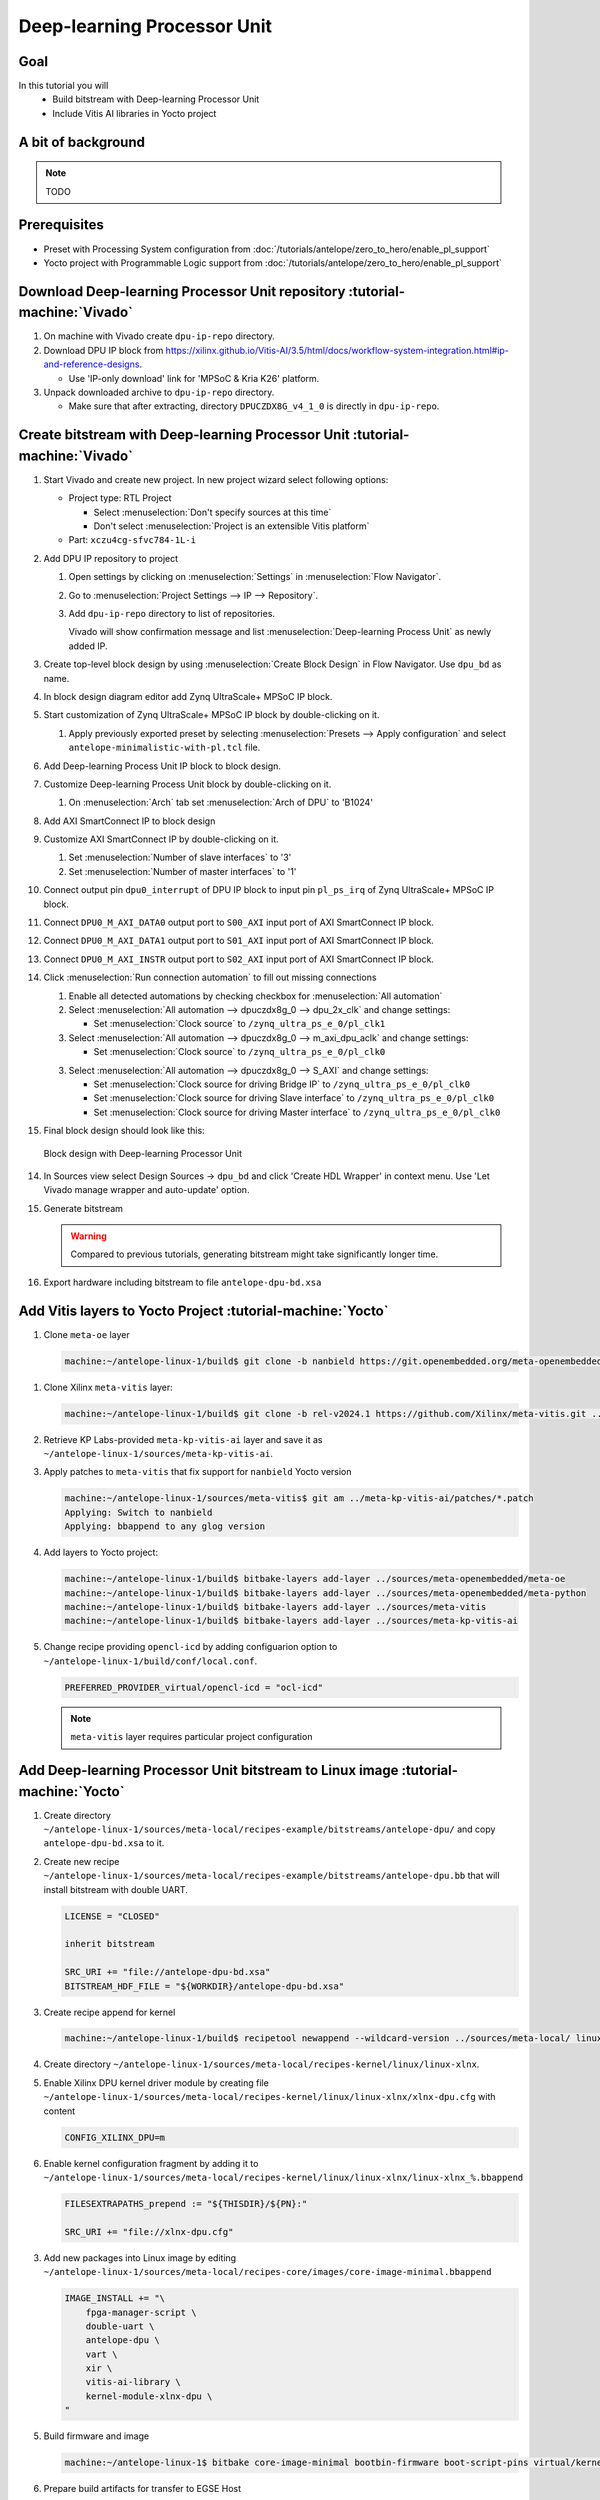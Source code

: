 Deep-learning Processor Unit
============================

Goal
----
In this tutorial you will
   - Build bitstream with Deep-learning Processor Unit
   - Include Vitis AI libraries in Yocto project

A bit of background
-------------------

.. note:: TODO

Prerequisites
-------------
* Preset with Processing System configuration from :doc:`/tutorials/antelope/zero_to_hero/enable_pl_support`
* Yocto project with Programmable Logic support from :doc:`/tutorials/antelope/zero_to_hero/enable_pl_support`

Download Deep-learning Processor Unit repository :tutorial-machine:`Vivado`
---------------------------------------------------------------------------
1. On machine with Vivado create ``dpu-ip-repo`` directory.
2. Download DPU IP block from https://xilinx.github.io/Vitis-AI/3.5/html/docs/workflow-system-integration.html#ip-and-reference-designs.

   * Use 'IP-only download' link for 'MPSoC & Kria K26' platform.

3. Unpack downloaded archive to ``dpu-ip-repo`` directory.

   * Make sure that after extracting, directory ``DPUCZDX8G_v4_1_0`` is directly in ``dpu-ip-repo``.

Create bitstream with Deep-learning Processor Unit :tutorial-machine:`Vivado`
-----------------------------------------------------------------------------
1. Start Vivado and create new project. In new project wizard select following options:

   * Project type: RTL Project

     * Select :menuselection:`Don't specify sources at this time`
     * Don't select :menuselection:`Project is an extensible Vitis platform`

   * Part: ``xczu4cg-sfvc784-1L-i``
2. Add DPU IP repository to project

   1. Open settings by clicking on :menuselection:`Settings` in :menuselection:`Flow Navigator`.
   2. Go to :menuselection:`Project Settings --> IP --> Repository`.
   3. Add ``dpu-ip-repo`` directory to list of repositories.

      Vivado will show confirmation message and list :menuselection:`Deep-learning Process Unit` as newly added IP.

3. Create top-level block design by using :menuselection:`Create Block Design` in Flow Navigator. Use ``dpu_bd`` as name.
4. In block design diagram editor add Zynq UltraScale+ MPSoC IP block.
5. Start customization of Zynq UltraScale+ MPSoC IP block by double-clicking on it.

   1. Apply previously exported preset by selecting :menuselection:`Presets --> Apply configuration` and select ``antelope-minimalistic-with-pl.tcl`` file.

6. Add Deep-learning Process Unit IP block to block design.
7. Customize Deep-learning Process Unit block by double-clicking on it.

   1. On :menuselection:`Arch` tab set :menuselection:`Arch of DPU` to 'B1024'

8. Add AXI SmartConnect IP to block design
9. Customize AXI SmartConnect IP by double-clicking on it.

   1. Set :menuselection:`Number of slave interfaces` to '3'
   2. Set :menuselection:`Number of master interfaces` to '1'

10. Connect output pin ``dpu0_interrupt`` of DPU IP block to input pin ``pl_ps_irq`` of Zynq UltraScale+ MPSoC IP block.
11. Connect ``DPU0_M_AXI_DATA0`` output port to ``S00_AXI`` input port of AXI SmartConnect IP block.
12. Connect ``DPU0_M_AXI_DATA1`` output port to ``S01_AXI`` input port of AXI SmartConnect IP block.
13. Connect ``DPU0_M_AXI_INSTR`` output port to ``S02_AXI`` input port of AXI SmartConnect IP block.
14. Click :menuselection:`Run connection automation` to fill out missing connections

    1. Enable all detected automations by checking checkbox for :menuselection:`All automation`
    2. Select :menuselection:`All automation --> dpuczdx8g_0 --> dpu_2x_clk` and change settings:

       * Set :menuselection:`Clock source` to ``/zynq_ultra_ps_e_0/pl_clk1``

    3. Select :menuselection:`All automation --> dpuczdx8g_0 --> m_axi_dpu_aclk` and change settings:

       * Set :menuselection:`Clock source` to ``/zynq_ultra_ps_e_0/pl_clk0``

    3. Select :menuselection:`All automation --> dpuczdx8g_0 --> S_AXI` and change settings:

       * Set :menuselection:`Clock source for driving Bridge IP` to ``/zynq_ultra_ps_e_0/pl_clk0``
       * Set :menuselection:`Clock source for driving Slave interface` to ``/zynq_ultra_ps_e_0/pl_clk0``
       * Set :menuselection:`Clock source for driving Master interface` to ``/zynq_ultra_ps_e_0/pl_clk0``
15. Final block design should look like this:

    .. figure:: ./DPU/dpu_bd.png
       :align: center

       Block design with Deep-learning Processor Unit

14. In Sources view select Design Sources -> ``dpu_bd`` and click 'Create HDL Wrapper' in context menu. Use 'Let Vivado manage wrapper and auto-update' option.
15. Generate bitstream

    .. warning:: Compared to previous tutorials, generating bitstream might take significantly longer time.

16. Export hardware including bitstream to file ``antelope-dpu-bd.xsa``

Add Vitis layers to Yocto Project :tutorial-machine:`Yocto`
-----------------------------------------------------------
1. Clone ``meta-oe`` layer

   .. code-block:: shell-session

      machine:~/antelope-linux-1/build$ git clone -b nanbield https://git.openembedded.org/meta-openembedded ../sources/meta-openembedded

1. Clone Xilinx ``meta-vitis`` layer:

   .. code-block:: shell-session

       machine:~/antelope-linux-1/build$ git clone -b rel-v2024.1 https://github.com/Xilinx/meta-vitis.git ../sources/meta-vitis

2. Retrieve KP Labs-provided ``meta-kp-vitis-ai`` layer and save it as ``~/antelope-linux-1/sources/meta-kp-vitis-ai``.
3. Apply patches to ``meta-vitis`` that fix support for ``nanbield`` Yocto version

   .. code-block:: shell-session

       machine:~/antelope-linux-1/sources/meta-vitis$ git am ../meta-kp-vitis-ai/patches/*.patch
       Applying: Switch to nanbield
       Applying: bbappend to any glog version

4. Add layers to Yocto project:

   .. code-block:: shell-session

      machine:~/antelope-linux-1/build$ bitbake-layers add-layer ../sources/meta-openembedded/meta-oe
      machine:~/antelope-linux-1/build$ bitbake-layers add-layer ../sources/meta-openembedded/meta-python
      machine:~/antelope-linux-1/build$ bitbake-layers add-layer ../sources/meta-vitis
      machine:~/antelope-linux-1/build$ bitbake-layers add-layer ../sources/meta-kp-vitis-ai

5. Change recipe providing ``opencl-icd`` by adding configuarion option to ``~/antelope-linux-1/build/conf/local.conf``.

   .. code-block::

       PREFERRED_PROVIDER_virtual/opencl-icd = "ocl-icd"

   .. note:: ``meta-vitis`` layer requires particular project configuration

Add Deep-learning Processor Unit bitstream to Linux image :tutorial-machine:`Yocto`
-----------------------------------------------------------------------------------
1. Create directory ``~/antelope-linux-1/sources/meta-local/recipes-example/bitstreams/antelope-dpu/`` and copy ``antelope-dpu-bd.xsa`` to it.
2. Create new recipe ``~/antelope-linux-1/sources/meta-local/recipes-example/bitstreams/antelope-dpu.bb`` that will install bitstream with double UART.

   .. code-block::

        LICENSE = "CLOSED"

        inherit bitstream

        SRC_URI += "file://antelope-dpu-bd.xsa"
        BITSTREAM_HDF_FILE = "${WORKDIR}/antelope-dpu-bd.xsa"

3. Create recipe append for kernel

   .. code-block:: shell-session

       machine:~/antelope-linux-1/build$ recipetool newappend --wildcard-version ../sources/meta-local/ linux-xlnx

4. Create directory ``~/antelope-linux-1/sources/meta-local/recipes-kernel/linux/linux-xlnx``.
5. Enable Xilinx DPU kernel driver module by creating file ``~/antelope-linux-1/sources/meta-local/recipes-kernel/linux/linux-xlnx/xlnx-dpu.cfg`` with content

   .. code-block::

      CONFIG_XILINX_DPU=m

6. Enable kernel configuration fragment by adding it to ``~/antelope-linux-1/sources/meta-local/recipes-kernel/linux/linux-xlnx/linux-xlnx_%.bbappend``

   .. code-block::

      FILESEXTRAPATHS_prepend := "${THISDIR}/${PN}:"

      SRC_URI += "file://xlnx-dpu.cfg"

3. Add new packages into Linux image by editing ``~/antelope-linux-1/sources/meta-local/recipes-core/images/core-image-minimal.bbappend``

   .. code-block::

        IMAGE_INSTALL += "\
            fpga-manager-script \
            double-uart \
            antelope-dpu \
            vart \
            xir \
            vitis-ai-library \
            kernel-module-xlnx-dpu \
        "

5. Build firmware and image

   .. code-block:: shell-session

       machine:~/antelope-linux-1$ bitbake core-image-minimal bootbin-firmware boot-script-pins virtual/kernel device-tree

6. Prepare build artifacts for transfer to EGSE Host

   .. code-block:: shell-session

        machine:~/antelope-linux-1$ mkdir -p ./egse-host-transfer
        machine:~/antelope-linux-1$ cp build/tmp/deploy/images/antelope/bootbins/boot-firmware.bin ./egse-host-transfer/
        machine:~/antelope-linux-1$ cp build/tmp/deploy/images/antelope/u-boot-scripts/boot-script-pins/boot-pins.scr ./egse-host-transfer/
        machine:~/antelope-linux-1$ cp build/tmp/deploy/images/antelope/system.dtb ./egse-host-transfer/
        machine:~/antelope-linux-1$ cp build/tmp/deploy/images/antelope/Image ./egse-host-transfer/
        machine:~/antelope-linux-1$ cp build/tmp/deploy/images/antelope/core-image-minimal-antelope.rootfs.cpio.gz.u-boot ./egse-host-transfer/

7. Transfer content of ``egse-host-transfer`` directory to EGSE Host and place it in ``/var/tftp/tutorial`` directory


Run model on Deep-learning Processor Unit :tutorial-machine:`EGSE Host`
-----------------------------------------------------------------------
1. Verify that all necessary artifacts are present on EGSE Host:

   .. code-block:: shell-session

       customer@egse-host:~$ ls -lh /var/tftp/tutorial
       total 30M
       -rw-rw-r-- 1 customer customer  22M Jul 10 11:14 Image
       -rw-rw-r-- 1 customer customer 1.6M Jul 10 11:14 boot-firmware.bin
       -rw-rw-r-- 1 customer customer 2.8K Jul 10 11:14 boot-pins.scr
       -rw-rw-r-- 1 customer customer  86M Jul 10 11:14 core-image-minimal-antelope.rootfs.cpio.gz.u-boot
       -rw-rw-r-- 1 customer customer  37K Jul 10 11:14 system.dtb

   .. note:: Exact file size might differ a bit but they should be in the same range (for example ``core-image-minimal-antelope.rootfs.cpio.gz.u-boot`` shall be about ~20MB)

2. Power on Antelope

   .. code-block:: shell-session

       customer@egse-367mwbwfg5wy2:~$ sml power on
       Powering on...Success

3. Power on DPU

   .. code-block:: shell-session

       customer@egse-367mwbwfg5wy2:~$ sml dpu power on
       Powering on...Success

4. Write boot firmware to DPU boot flash

   .. code-block:: shell-session

       customer@egse-367mwbwfg5wy2:~$ sml dpu boot-flash write 0 /var/tftp/tutorial/boot-firmware.bin
       Uploading   ━━━━━━━━━━━━━━━━━━━━━━━━━━━━━━━━━━━━━━━━ 100% 0:00:00 43.1 MB/s
       Erasing     ━━━━━━━━━━━━━━━━━━━━━━━━━━━━━━━━━━━━━━━━ 100% 0:00:00 383.9 kB/s
       Programming ━━━━━━━━━━━━━━━━━━━━━━━━━━━━━━━━━━━━━━━━ 100% 0:00:00 13.1 kB/s

5. Write U-Boot boot script to DPU boot flash

   .. code-block:: shell-session

       customer@egse-367mwbwfg5wy2:~$ sml dpu boot-flash write 0x4E0000 /var/tftp/tutorial/boot-pins.scr
       Uploading   ━━━━━━━━━━━━━━━━━━━━━━━━━━━━━━━━━━━━━━━━ 100% 0:00:00 ?
       Erasing     ━━━━━━━━━━━━━━━━━━━━━━━━━━━━━━━━━━━━━━━━ 100% 0:00:00 ?
       Programming ━━━━━━━━━━━━━━━━━━━━━━━━━━━━━━━━━━━━━━━━ 100% 0:00:00 63.9 MB/s

8. Open second SSH connection to EGSE Host and start ``minicom`` to observe boot process

   .. code-block:: shell-session

       customer@egse-host:~$ minicom -D /dev/sml/antelope-dpu-uart

    Leave this terminal open and get back to SSH connection used in previous steps.

9. Release DPU from reset

   .. code-block:: shell-session

      customer@egse-host:~$ sml dpu reset off 7

10. DPU boot process should be visible in ``minicom`` terminal
11. Log in to DPU using ``root`` user

    .. code-block::

      antelope login: root
      root@antelope:~#

12. Load DPU bitstream

    .. code-block:: shell-session

        root@antelope:~# fpgautil -o /lib/firmware/antelope-dpu/overlay.dtbo

13. Verify that DPU instance is visible in system

    .. code-block:: shell-session

        root@antelope:~# xdputil query
        {
           "DPU IP Spec":{
              "DPU Core Count":1,
              "IP version":"v4.1.0",
              "enable softmax":"False"
           },
           "VAI Version":{
              "libvart-runner.so":"Xilinx vart-runner Version: 3.5.0-b7953a2a9f60e23efdfced5c186328dd144966,
              "libvitis_ai_library-dpu_task.so":"Advanced Micro Devices vitis_ai_library dpu_task Version: ,
              "libxir.so":"Xilinx xir Version: xir-b7953a2a9f60e23efdfced5c186328dd1449665c 2024-07-15-16:5,
              "target_factory":"target-factory.3.5.0 b7953a2a9f60e23efdfced5c186328dd1449665c"
           },
           "kernels":[
              {
                    "DPU Arch":"DPUCZDX8G_ISA1_B1024",
                    "DPU Frequency (MHz)":100,
                    "XRT Frequency (MHz)":100,
                    "cu_idx":0,
                    "fingerprint":"0x101000056010402",
                    "is_vivado_flow":true,
                    "name":"DPU Core 0"
              }
           ]
        }

.. note:: TODO Run model

Summary
-------

.. note:: TODO
